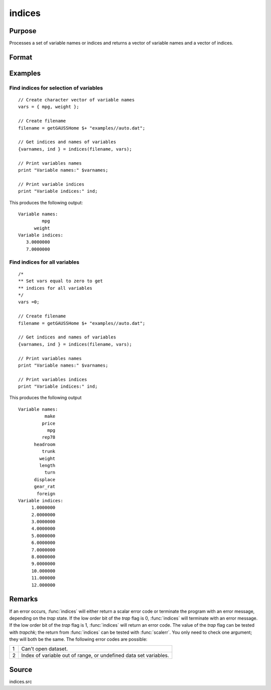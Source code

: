 
indices
==============================================

Purpose
----------------

Processes a set of variable names or indices and returns a vector of variable names and a vector of indices.

Format
----------------
.. function:: { name, indx } = indices(dataset, vars)

    :param dataset: the name of the dataset.
    :type dataset: string

    :param vars: a character vector of names or a numeric vector of column indices.
        If scalar 0, all variables in the dataset will be selected.
    :type vars: Nx1 vector

    :return varnames: the names associated with *vars*.

    :rtype varnames: Nx1 character vector

    :return indx: the column indices associated with *vars*.

    :rtype indx: Nx1 numeric vector

Examples
----------------

Find indices for selection of variables
++++++++++++++++++++++++++++++++++++++++++++++++++++++++

::

  // Create character vector of variable names
  vars = { mpg, weight };

  // Create filename
  filename = getGAUSSHome $+ "examples//auto.dat";

  // Get indices and names of variables
  {varnames, ind } = indices(filename, vars);

  // Print variables names
  print "Variable names:" $varnames;

  // Print variable indices
  print "Variable indices:" ind;

This produces the following output:

::

    Variable names:
             mpg
          weight
    Variable indices:
       3.0000000
       7.0000000

Find indices for all variables
++++++++++++++++++++++++++++++++++++++++++++++++++++++++

::

    /*
    ** Set vars equal to zero to get
    ** indices for all variables
    */
    vars =0;

    // Create filename
    filename = getGAUSSHome $+ "examples//auto.dat";

    // Get indices and names of variables
    {varnames, ind } = indices(filename, vars);

    // Print variables names
    print "Variable names:" $varnames;

    // Print variables indices
    print "Variable indices:" ind;

This produces the following output

::

  Variable names:
            make
           price
             mpg
           rep78
        headroom
           trunk
          weight
          length
            turn
        displace
        gear_rat
         foreign
  Variable indices:
       1.0000000
       2.0000000
       3.0000000
       4.0000000
       5.0000000
       6.0000000
       7.0000000
       8.0000000
       9.0000000
       10.000000
       11.000000
       12.000000

Remarks
-------

If an error occurs, :func:`indices` will either return a scalar error code or
terminate the program with an error message, depending on the `trap`
state. If the low order bit of the `trap` flag is 0, :func:`indices` will
terminate with an error message. If the low order bit of the `trap` flag
is 1, :func:`indices` will return an error code. The value of the `trap` flag can
be tested with `trapchk`; the return from :func:`indices` can be tested with
:func:`scalerr`. You only need to check one argument; they will both be the
same. The following error codes are possible:

+---+-----------------------------------------------------+
| 1 | Can't open dataset.                                 |
+---+-----------------------------------------------------+
| 2 | Index of variable out of range, or undefined data   |
|   | set variables.                                      |
+---+-----------------------------------------------------+


Source
------

indices.src

